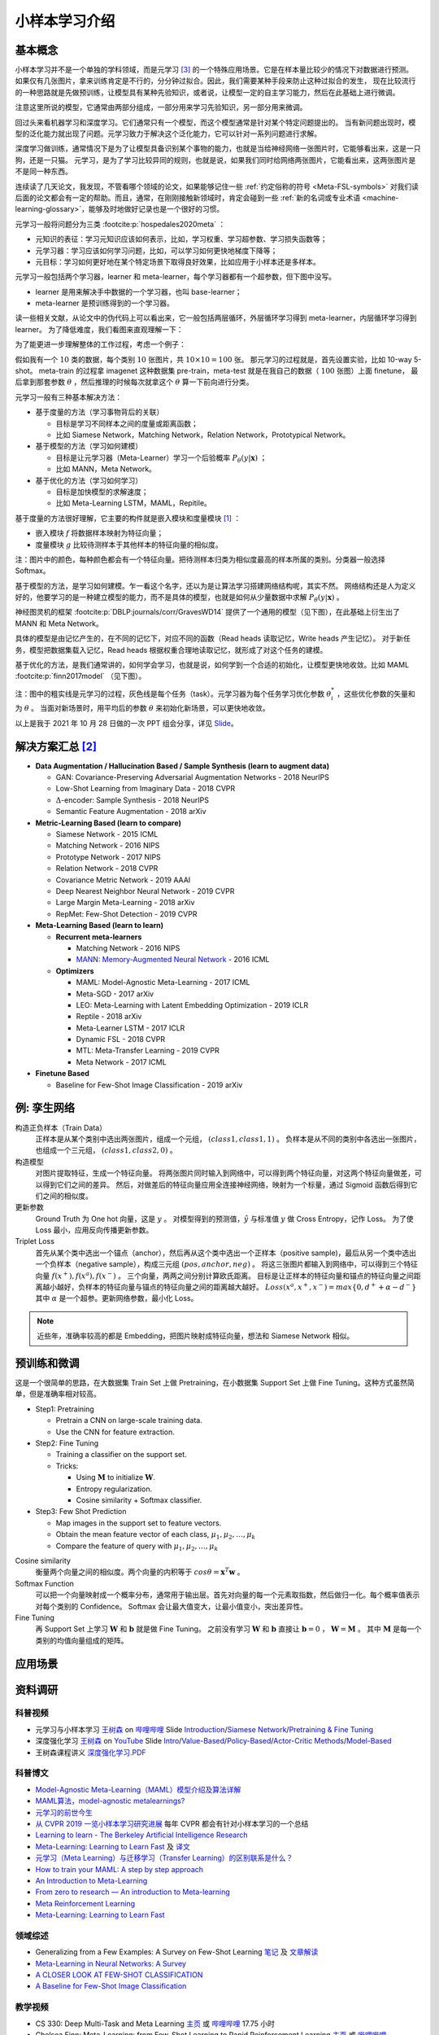 ==============
小样本学习介绍
==============

基本概念
--------

小样本学习并不是一个单独的学科领域，而是元学习 [3]_ 的一个特殊应用场景。它是在样本量比较少的情况下对数据进行预测。
如果仅有几张图片，拿来训练肯定是不行的，分分钟过拟合。因此，我们需要某种手段来防止这种过拟合的发生，
现在比较流行的一种思路就是先做预训练，让模型具有某种先验知识，或者说，让模型一定的自主学习能力，然后在此基础上进行微调。

注意这里所说的模型，它通常由两部分组成，一部分用来学习先验知识，另一部分用来微调。

回过头来看机器学习和深度学习。它们通常只有一个模型，而这个模型通常是针对某个特定问题提出的。
当有新问题出现时，模型的泛化能力就出现了问题。元学习致力于解决这个泛化能力，它可以针对一系列问题进行求解。

深度学习做训练，通常情况下是为了让模型具备识别某个事物的能力，也就是当给神经网络一张图片时，它能够看出来，这是一只狗，还是一只猫。
元学习，是为了学习比较异同的规则，也就是说，如果我们同时给网络两张图片，它能看出来，这两张图片是不是同一种东西。

连续读了几天论文，我发现，不管看哪个领域的论文，如果能够记住一些 :ref:`约定俗称的符号 <Meta-FSL-symbols>`
对我们读后面的论文都会有一定的帮助。而且，通常，在刚刚接触新领域时，肯定会碰到一些
:ref:`新的名词或专业术语 <machine-learning-glossary>`，能够及时地做好记录也是一个很好的习惯。

元学习一般将问题分为三类 :footcite:p:`hospedales2020meta` ：

- 元知识的表征：学习元知识应该如何表示，比如，学习权重、学习超参数、学习损失函数等；
- 元学习器：学习应该如何学习问题，比如，可以学习如何更快地梯度下降等；
- 元目标：学习如何更好地在某个特定场景下取得良好效果，比如应用于小样本还是多样本。

.. image:: ../../_static/images/overview-of-meta-learning-landscape.png

元学习一般包括两个学习器，learner 和 meta-learner，每个学习器都有一个超参数，但下图中没写。

- learner 是用来解决手中数据的一个学习器，也叫 base-learner；
- meta-learner 是预训练得到的一个学习器。

.. image:: ../../_static/images/meta-learning-workflow.png

读一些相关文献，从论文中的伪代码上可以看出来，它一般包括两层循环，外层循环学习得到 meta-learner，内层循环学习得到 learner。
为了降低难度，我们看图来直观理解一下：

.. image:: ../../_static/images/meta-learning-framework.*

为了能更进一步理解整体的工作过程，考虑一个例子：

.. image:: ../../_static/images/meta-learning.png

假如我有一个 :math:`10` 类的数据，每个类别 :math:`10` 张图片，共 :math:`10 \times 10=100` 张。
那元学习的过程就是，首先设置实验，比如 10-way 5-shot。
meta-train 的过程拿 imagenet 这种数据集 pre-train，meta-test 就是在我自己的数据（ :math:`100` 张图）上面 finetune，
最后拿到那套参数 :math:`\theta` ，然后推理的时候每次就拿这个 :math:`\theta` 算一下前向进行分类。

元学习一般有三种基本解决方法：

- 基于度量的方法（学习事物背后的关联）
  
  - 目标是学习不同样本之间的度量或距离函数；
  - 比如 Siamese Network，Matching Network，Relation Network，Prototypical Network。

- 基于模型的方法（学习如何建模）
  
  - 目标是让元学习器（Meta-Learner）学习一个后验概率 :math:`P_\theta(y|\mathbf{x})` ；
  - 比如 MANN，Meta Network。

- 基于优化的方法（学习如何学习）
  
  - 目标是加快模型的求解速度；
  - 比如 Meta-Learning LSTM，MAML，Repitile。

基于度量的方法很好理解，它主要的构件就是嵌入模块和度量模块 [1]_ ：

- 嵌入模块 :math:`f` 将数据样本映射为特征向量；
- 度量模块 :math:`g` 比较待测样本于其他样本的特征向量的相似度。

.. image:: ../../_static/images/metric-based-meta-learning.png

注：图片中的颜色，每种颜色都会有一个特征向量。把待测样本归类为相似度最高的样本所属的类别。分类器一般选择 Softmax。

基于模型的方法，是学习如何建模。乍一看这个名字，还以为是让算法学习搭建网络结构呢，其实不然。
网络结构还是人为定义好的，他要学习的是一种建立模型的能力，而不是具体的模型，也就是如何从少量数据中求解 :math:`P_\theta(y|\mathbf{x})` 。

神经图灵机的框架 :footcite:p:`DBLP:journals/corr/GravesWD14` 提供了一个通用的模型（见下图），在此基础上衍生出了 MANN 和 Meta Network。

.. image:: ../../_static/images/neural-tuning-machine.png

具体的模型是由记忆产生的，在不同的记忆下，对应不同的函数（Read heads 读取记忆，Write heads 产生记忆）。
对于新任务，模型把数据集载入记忆，Read heads 根据权重合理地读取记忆，就形成了对这个任务的建模。

基于优化的方法，是我们通常讲的，如何学会学习，也就是说，如何学到一个合适的初始化，让模型更快地收敛。比如 MAML :footcite:p:`finn2017model` （见下图）。

.. image:: ../../_static/images/model-agnostic-meta-learning.png

注：图中的粗实线是元学习的过程，灰色线是每个任务（task）。元学习器为每个任务学习优化参数 :math:`\theta_i^*` ，这些优化参数的矢量和为 :math:`\theta` 。
当面对新场景时，用平均后的参数 :math:`\theta` 来初始化新场景，可以更快地收敛。

以上是我于 2021 年 10 月 28 日做的一次 PPT 组会分享，详见 `Slide <https://kdocs.cn/l/cpj5izoyamHE>`_\ 。

解决方案汇总 [2]_
-----------------

- **Data Augmentation / Hallucination Based / Sample Synthesis (learn to augment data)**

  - GAN: Covariance-Preserving Adversarial Augmentation Networks - 2018 NeurIPS
  - Low-Shot Learning from Imaginary Data - 2018 CVPR
  - :math:`\Delta`-encoder: Sample Synthesis - 2018 NeurIPS
  - Semantic Feature Augmentation - 2018 arXiv

- **Metric-Learning Based (learn to compare)**

  - Siamese Network - 2015 ICML
  - Matching Network - 2016 NIPS
  - Prototype Network - 2017 NIPS
  - Relation Network - 2018 CVPR
  - Covariance Metric Network - 2019 AAAI
  - Deep Nearest Neighbor Neural Network - 2019 CVPR
  - Large Margin Meta-Learning - 2018 arXiv
  - RepMet: Few-Shot Detection - 2019 CVPR

- **Meta-Learning Based (learn to learn)**

  - **Recurrent meta-learners**

    - Matching Network - 2016 NIPS
    - `MANN: Memory-Augmented Neural Network <https://kdocs.cn/l/crnNROG2VCMf>`_ - 2016 ICML

  - **Optimizers**

    - MAML: Model-Agnostic Meta-Learning - 2017 ICML
    - Meta-SGD - 2017 arXiv
    - LEO: Meta-Learning with Latent Embedding Optimization - 2019 ICLR
    - Reptile - 2018 arXiv
    - Meta-Learner LSTM - 2017 ICLR
    - Dynamic FSL - 2018 CVPR
    - MTL: Meta-Transfer Learning - 2019 CVPR
    - Meta Network - 2017 ICML

- **Finetune Based**

  - Baseline for Few-Shot Image Classification - 2019 arXiv

例: 孪生网络
------------

构造正负样本（Train Data）
    正样本是从某个类别中选出两张图片，组成一个元组， :math:`(class1, class1, 1)` 。
    负样本是从不同的类别中各选出一张图片，也组成一个三元组， :math:`(class1, class2, 0)` 。

构造模型
    对图片提取特征，生成一个特征向量。
    将两张图片同时输入到网络中，可以得到两个特征向量，对这两个特征向量做差，可以得到它们之间的差异。
    然后，对做差后的特征向量应用全连接神经网络，映射为一个标量，通过 Sigmoid 函数后得到它们之间的相似度。

更新参数
    Ground Truth 为 One hot 向量，这是 :math:`y` 。
    对模型得到的预测值，:math:`\hat{y}` 与标准值 :math:`y` 做 Cross Entropy，记作 Loss。
    为了使 Loss 最小，应用反向传播更新参数。

Triplet Loss
    首先从某个类中选出一个锚点（anchor），然后再从这个类中选出一个正样本（positive sample)，最后从另一个类中选出一个负样本（negative sample），构成三元组
    :math:`(pos, anchor, neg)` 。
    将这三张图片都输入到网络中，可以得到三个特征向量 :math:`f(x^+), f(x^a), f(x^-)` 。
    三个向量，两两之间分别计算欧氏距离。
    目标是让正样本的特征向量和锚点的特征向量之间距离越小越好，负样本的特征向量与锚点的特征向量之间的距离越大越好。
    :math:`Loss(x^a, x^+, x^-)=max\left\{0, d^+ + \alpha - d^-\right\}` 其中 :math:`\alpha` 是一个超参。更新网络参数，最小化 Loss。

.. note:: 

    近些年，准确率较高的都是 Embedding，把图片映射成特征向量，想法和 Siamese Network 相似。

预训练和微调
------------

这是一个很简单的思路，在大数据集 Train Set 上做 Pretraining，在小数据集 Support Set 上做 Fine Tuning。这种方式虽然简单，但是准确率相对较高。

- Step1: Pretraining

  - Pretrain a CNN on large-scale training data.
  - Use the CNN for feature extraction.

- Step2: Fine Tuning

  - Training a classifier on the support set.
  - Tricks:

    - Using :math:`\mathbf{M}` to initialize :math:`\mathbf{W}`.
    - Entropy regularization.
    - Cosine similarity + Softmax classifier.

- Step3: Few Shot Prediction

  - Map images in the support set to feature vectors.
  - Obtain the mean feature vector of each class, :math:`\mu_1, \mu_2, \dots, \mu_k`
  - Compare the feature of query with :math:`\mu_1, \mu_2, \dots, \mu_k`

Cosine similarity
    衡量两个向量之间的相似度。两个向量的内积等于 :math:`cos\theta=\mathbf{x}^T\mathbf{w}` 。

Softmax Function
    可以把一个向量映射成一个概率分布，通常用于输出层。首先对向量的每一个元素取指数，然后做归一化。每个概率值表示对每个类别的 Confidence。
    Softmax 会让最大值变大，让最小值变小，突出差异性。

Fine Tuning
    再 Support Set 上学习 :math:`\mathbf{W}` 和 :math:`\mathbf{b}` 就是做 Fine Tuning。
    之前没有学习 :math:`\mathbf{W}` 和 :math:`\mathbf{b}`
    直接让 :math:`\mathbf{b} = 0` ， :math:`\mathbf{W} = \mathbf{M}` 。
    其中 :math:`\mathbf{M}` 是每一个类别的均值向量组成的矩阵。

应用场景
--------

.. raw:: html

    <iframe 
        width="560" height="315" 
        src="https://www.youtube.com/embed/1eYqV_vGlJY" 
        title="YouTube video player" 
        frameborder="0" 
        allow="accelerometer; autoplay; clipboard-write; encrypted-media; gyroscope; picture-in-picture" 
        allowfullscreen>
    </iframe>


资料调研
--------

科普视频
~~~~~~~~

- 元学习与小样本学习 `王树森 <https://space.bilibili.com/1369507485>`__
  on `哔哩哔哩 <https://www.bilibili.com/medialist/play/ml1245757985/BV1B44y1r75K>`__
  Slide `Introduction <https://kdocs.cn/l/cpTe5jubAGog>`_/\ 
  `Siamese Network <https://kdocs.cn/l/cvbUxZGl0zwe>`_/\ 
  `Pretraining & Fine Tuning <https://kdocs.cn/l/cbBZGuwm26Yr>`_
- 深度强化学习 `王树森 <https://www.youtube.com/c/ShusenWang>`__
  on `YouTube <https://www.youtube.com/watch?v=vmkRMvhCW5c&list=PLvOO0btloRnsiqM72G4Uid0UWljikENlU>`__
  Slide `Intro <https://kdocs.cn/l/cnurQ40MrFLJ>`_/\
  `Value-Based <https://kdocs.cn/l/couQ5BWFzS57>`_/\
  `Policy-Based <https://kdocs.cn/l/cguX6PpD6QSb>`_/\ 
  `Actor-Critic Methods <https://kdocs.cn/l/cbNH5Phx6tnZ>`_/\ 
  `Model-Based <https://kdocs.cn/l/ceckin3M9Eat>`_
- 王树森课程讲义 `深度强化学习.PDF <https://kdocs.cn/l/cmGWnLP1u5VF>`__

科普博文
~~~~~~~~

- `Model-Agnostic Meta-Learning（MAML）模型介绍及算法详解 <https://zhuanlan.zhihu.com/p/57864886>`_
- `MAML算法，model-agnostic metalearnings? <https://www.zhihu.com/question/266497742>`_
- `元学习的前世今生 <https://zhuanlan.zhihu.com/p/146877957>`_
- `从 CVPR 2019 一览小样本学习研究进展 <https://www.leiphone.com/category/academic/4wc0990rNQf43mss.html>`_ 每年 CVPR 都会有针对小样本学习的一个总结
- `Learning to learn - The Berkeley Artificial Intelligence Research <https://bair.berkeley.edu/blog/2017/07/18/learning-to-learn/>`_
- `Meta-Learning: Learning to Learn Fast <https://lilianweng.github.io/lil-log/2018/11/30/meta-learning.html>`_ 
  及 `译文 <https://wei-tianhao.github.io/blog/2019/09/17/meta-learning.html>`__
- `元学习（Meta Learning）与迁移学习（Transfer Learning）的区别联系是什么？ <https://www.zhihu.com/question/299020462/answer/1009811572>`_
- `How to train your MAML: A step by step approach <https://www.bayeswatch.com/2018/11/30/HTYM/>`_
- `An Introduction to Meta-Learning <https://medium.com/walmartglobaltech/an-introduction-to-meta-learning-ced7072b80e7>`_
- `From zero to research — An introduction to Meta-learning <https://medium.com/huggingface/from-zero-to-research-an-introduction-to-meta-learning-8e16e677f78a>`_
- `Meta Reinforcement Learning <https://lilianweng.github.io/lil-log/2019/06/23/meta-reinforcement-learning.html>`_
- `Meta-Learning: Learning to Learn Fast <https://lilianweng.github.io/lil-log/2018/11/30/meta-learning.html>`_

领域综述
~~~~~~~~

- Generalizing from a Few Examples: A Survey on Few-Shot Learning `笔记 <https://kdocs.cn/l/ce6RjgEp9WT9>`_ 
  及 `文章解读 <https://zhuanlan.zhihu.com/p/129786553>`_
- `Meta-Learning in Neural Networks: A Survey <https://arxiv.org/pdf/2004.05439.pdf>`_
- `A CLOSER LOOK AT FEW-SHOT CLASSIFICATION <https://arxiv.org/pdf/1904.04232.pdf>`_
- `A Baseline for Few-Shot Image Classification <https://arxiv.org/pdf/1909.02729.pdf>`_

教学视频
~~~~~~~~

- CS 330: Deep Multi-Task and Meta Learning `主页 <http://cs330.stanford.edu/>`__ 或 `哔哩哔哩 <https://www.bilibili.com/video/BV1He411s7K4>`__ 17.75 小时
- Chelsea Finn: Meta-Learning: from Few-Shot Learning to Rapid  Reinforcement Learning `主页 <https://sites.google.com/view/icml19metalearning>`__
  或 `哔哩哔哩 <https://www.bilibili.com/video/BV1o4411A7YE>`__
- Chelsea Finn: Building Unsupervised Versatile Agents with Meta-Learning `YouTube  <https://www.youtube.com/watch?v=i05Fk4ebMY0>`__ 1 小时
- 李宏毅：Meta Learning `YouTube <http://speech.ee.ntu.edu.tw/~tlkagk/courses_ML20.html>`__
  或 `哔哩哔哩 <https://www.bilibili.com/video/BV1pQ4y1K7cw?p=32>`__

特邀演讲
~~~~~~~~

- Generalizing from Few Examples with Meta-Learning by Hugo Larochelle `Video <https://www.bilibili.com/video/av61821192/>`__ 
  及 `Slides <https://kdocs.cn/l/cpswKp8xJuZj>`__
- Workshop on Meta-Learning (MetaLearn 2021) `Video <https://meta-learn.github.io/>`__
- Deep Learning: Bridging Theory and Practice `Video <https://ludwigschmidt.github.io/nips17-dl-workshop-website/>`__
- Challenges in Multi-Task Learning and Meta-Learning `Video <https://www.youtube.com/watch?v=Rq40Bze_hMA>`__ 
  及 `Slides <https://ai.stanford.edu/~cbfinn/_files/ias_slides.pdf>`__
- The Big Problem with Meta-Learning and How Bayesians Can Fix It 
  `Video <https://slideslive.com/38922670/invited-talk-the-big-problem-with-metalearning-and-how-bayesians-can-fix-it>`__ 
  及 `Slides <https://ai.stanford.edu/~cbfinn/_files/neurips19_memorization.pdf>`__

算法实现
--------

- `Papers With Code: Few-Shot Learning <https://paperswithcode.com/task/few-shot-learning>`_

数据集 [4]_ [5]_ [6]_
~~~~~~~~~~~~~~~~~~~~~~

- `Omniglot data set for one-shot learning <https://github.com/brendenlake/omniglot>`_ 及 `Paper <https://kdocs.cn/l/cgtqdhdNglDz>`_
- `Tools for mini-ImageNet Dataset <https://github.com/yaoyao-liu/mini-imagenet-tools>`_
- `ImageNet Large Scale Visual Recognition Challenge (ILSVRC) <https://image-net.org/challenges/LSVRC/>`_
- `FGVC-Aircraft Benchmark <https://www.robots.ox.ac.uk/~vgg/data/fgvc-aircraft/>`_
- `Caltech-UCSD Birds-200-2011 <http://www.vision.caltech.edu/visipedia/CUB-200-2011.html>`_
- `google-research/meta-dataset <https://github.com/google-research/meta-dataset>`_
- `relevant-awesome-datasets-repo - Few shot <https://github.com/Duan-JM/awesome-papers-fewshot#relevant-awesome-datasets-repo>`_
- 评价强化学习模型效果的工具： `OpenAI Gym <http://gym.openai.com/>`_

领域学者
--------

- `Chelsea Finn <https://ai.stanford.edu/~cbfinn/>`_, UC Berkeley
- `Pieter Abbeel <https://people.eecs.berkeley.edu/~pabbeel/>`_, UC Berkeley
- `Erin Grant <https://people.eecs.berkeley.edu/~eringrant/>`_,UC Berkeley
- `Raia Hadsell <http://raiahadsell.com/index.html>`_, DeepMind
- `Misha Denil <http://mdenil.com/>`_, DeepMind
- `Adam Santoro <https://scholar.google.com/citations?hl=en&user=evIkDWoAAAAJ&view_op=list_works&sortby=pubdate>`_, DeepMind
- `Sachin Ravi <http://www.cs.princeton.edu/~sachinr/>`_, Princeton University
- `David Abel <https://david-abel.github.io/>`_, Brown University
- `Brenden Lake <https://cims.nyu.edu/~brenden/>`_, Facebook AI Research

参考文献
--------

.. [1] 赵凯琳,靳小龙,王元卓.小样本学习研究综述.软件学报,2021,32(2):349-369
.. [2] `小样本学习与元学习资料调研：白小鱼 <https://youngfish42.yuque.com/docs/share/5cd14926-6954-4dca-bf39-d17c56fece53>`_
.. [3] `Meta learning (computer science) <https://en.wikipedia.org/wiki/Meta_learning_(computer_science)>`_
.. [4] `Awesome Meta Learning <https://github.com/sudharsan13296/Awesome-Meta-Learning>`_
.. [5] `Meta-Learning-Papers <https://github.com/floodsung/Meta-Learning-Papers>`_
.. [6] `FSL-Meta: A collection of resources for few-shot learning <https://github.com/tata1661/FSL-Mate>`_
.. footbibliography::

